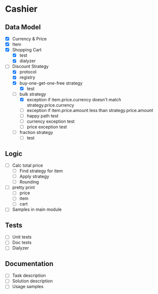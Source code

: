 * Cashier

** Data Model

- [X] Currency & Price
- [X] Item
- [X] Shopping Cart
  - [X] test
  - [X] dialyzer
- [-] Discount Strategy
  - [X] protocol
  - [X] registry
  - [X] buy-one-get-one-free strategy
    - [X] test
  - [-] bulk strategy
    - [X] exception if item.price.currency doesn't match strategy.price.currency
    - [ ] exception if item.price.amount less than strategy.price.amount
    - [ ] happy path test
    - [ ] currency exception test
    - [ ] price exception test
  - [ ] fraction strategy
    - [ ] test


** Logic

- [ ] Calc total price
  - [ ] Find strategy for item
  - [ ] Apply strategy
  - [ ] Rounding

- [ ] pretty print
  - [ ] price
  - [ ] item
  - [ ] cart

- [ ] Samples in main module


** Tests

- [ ] Unit tests
- [ ] Doc tests
- [ ] Dialyzer


** Documentation

- [ ] Task description
- [ ] Solution description
- [ ] Usage samples
